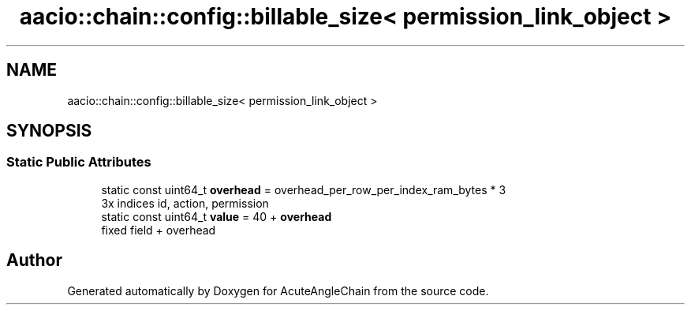 .TH "aacio::chain::config::billable_size< permission_link_object >" 3 "Sun Jun 3 2018" "AcuteAngleChain" \" -*- nroff -*-
.ad l
.nh
.SH NAME
aacio::chain::config::billable_size< permission_link_object >
.SH SYNOPSIS
.br
.PP
.SS "Static Public Attributes"

.in +1c
.ti -1c
.RI "static const uint64_t \fBoverhead\fP = overhead_per_row_per_index_ram_bytes * 3"
.br
.RI "3x indices id, action, permission "
.ti -1c
.RI "static const uint64_t \fBvalue\fP = 40 + \fBoverhead\fP"
.br
.RI "fixed field + overhead "
.in -1c

.SH "Author"
.PP 
Generated automatically by Doxygen for AcuteAngleChain from the source code\&.
